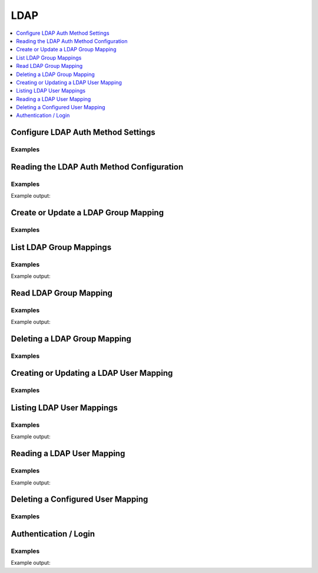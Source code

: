 LDAP
====

.. contents::
   :local:
   :depth: 1


.. testsetup:: ldap

    from tests.utils.mock_ldap_server import MockLdapServer
    ldap_server = MockLdapServer()
    ldap_server.start()
    client.sys.enable_auth_method(
        method_type='ldap',
    )

    ldap_url = ldap_server.url

Configure LDAP Auth Method Settings
-----------------------------------

.. automethod:: hvac.api.auth_methods.Ldap.configure
   :noindex:

Examples
````````

.. testcode:: ldap

    import hvac
    client = hvac.Client(url='https://127.0.0.1:8200')

    client.auth.ldap.configure(
        user_dn='dc=users,dc=hvac,dc=network',
        group_dn='ou=groups,dc=hvac,dc=network',
        url=ldap_url,
        bind_dn='cn=admin,dc=hvac,dc=network',
        bind_pass='notaverygoodpassword',
        user_attr='uid',
        group_attr='cn',
    )

Reading the LDAP Auth Method Configuration
------------------------------------------

.. automethod:: hvac.api.auth_methods.Ldap.configure
   :noindex:

Examples
````````

.. testcode:: ldap

    import hvac
    client = hvac.Client(url='https://127.0.0.1:8200')

    ldap_configuration = client.auth.ldap.read_configuration()
    print('The LDAP auth method is configured with a LDAP server URL of: {url}'.format(
        url=ldap_configuration['data']['url']
    ))

Example output:

.. testoutput:: ldap

    The LDAP auth method is configured with a LDAP server URL of: ldap://...

Create or Update a LDAP Group Mapping
-------------------------------------

.. automethod:: hvac.api.auth_methods.Ldap.create_or_update_group
   :noindex:

Examples
````````

.. testcode:: ldap

    import hvac
    client = hvac.Client(url='https://127.0.0.1:8200')

    client.auth.ldap.create_or_update_group(
        name='somedudes',
        policies=['policy-for-some-dudes'],
    )

List LDAP Group Mappings
------------------------

.. automethod:: hvac.api.auth_methods.Ldap.list_groups
   :noindex:

Examples
````````

.. testcode:: ldap

    import hvac
    client = hvac.Client(url='https://127.0.0.1:8200')

    ldap_groups = client.auth.ldap.list_groups()
    print('The following groups are configured in the LDAP auth method: {groups}'.format(
        groups=','.join(ldap_groups['data']['keys'])
    ))

Example output:

.. testoutput:: ldap

    The following groups are configured in the LDAP auth method: somedudes


Read LDAP Group Mapping
-----------------------

.. automethod:: hvac.api.auth_methods.Ldap.read_group
   :noindex:

Examples
````````

.. testcode:: ldap

    import hvac
    client = hvac.Client(url='https://127.0.0.1:8200')

    some_dudes_ldap_group = client.auth.ldap.read_group(
        name='somedudes',
    )
    print('The "somedudes" group in the LDAP auth method are mapped to the following policies: {policies}'.format(
        policies=','.join(some_dudes_ldap_group['data']['policies'])
    ))

Example output:

.. testoutput:: ldap

    The "somedudes" group in the LDAP auth method are mapped to the following policies: policy-for-some-dudes

Deleting a LDAP Group Mapping
-----------------------------

.. automethod:: hvac.api.auth_methods.Ldap.delete_group
   :noindex:

Examples
````````

.. testcode:: ldap

    import hvac
    client = hvac.Client(url='https://127.0.0.1:8200')

    client.auth.ldap.delete_group(
        name='some-group',
    )

Creating or Updating a LDAP User Mapping
----------------------------------------

.. automethod:: hvac.api.auth_methods.Ldap.create_or_update_user
   :noindex:

Examples
````````

.. testcode:: ldap

    import hvac
    client = hvac.Client(url='https://127.0.0.1:8200')

    client.auth.ldap.create_or_update_user(
        username='somedude',
        policies=['policy-for-some-dudes'],
    )

Listing LDAP User Mappings
--------------------------

.. automethod:: hvac.api.auth_methods.Ldap.list_users
   :noindex:

Examples
````````

.. testcode:: ldap

    import hvac
    client = hvac.Client(url='https://127.0.0.1:8200')

    ldap_users = client.auth.ldap.list_users()
    print('The following users are configured in the LDAP auth method: {users}'.format(
        users=','.join(ldap_users['data']['keys'])
    ))

Example output:

.. testoutput:: ldap

    The following users are configured in the LDAP auth method: somedude

Reading a LDAP User Mapping
---------------------------

.. automethod:: hvac.api.auth_methods.Ldap.read_user
   :noindex:

Examples
````````

.. testcode:: ldap

    import hvac
    client = hvac.Client(url='https://127.0.0.1:8200')

    some_dude_ldap_user = client.auth.ldap.read_user(
        username='somedude'
    )
    print('The "somedude" user in the LDAP auth method is mapped to the following policies: {policies}'.format(
        policies=','.join(some_dude_ldap_user['data']['policies'])
    ))

Example output:

.. testoutput:: ldap

    The "somedude" user in the LDAP auth method is mapped to the following policies: policy-for-some-dudes

Deleting a Configured User Mapping
----------------------------------

.. automethod:: hvac.api.auth_methods.Ldap.delete_user
   :noindex:

Examples
````````

.. testcode:: ldap

    import hvac
    client = hvac.Client(url='https://127.0.0.1:8200')

    client.auth.ldap.delete_user(
        username='somedude',
    )

Authentication / Login
----------------------

.. automethod:: hvac.api.auth_methods.Ldap.login
   :noindex:

Examples
````````

.. testcode:: ldap

    import hvac

    ldap_username = 'somedude'
    ldap_password = os.environ['LDAP_PASSWORD']

    client = hvac.Client(url='https://127.0.0.1:8200')

    # Here the mount_point parameter corresponds to the path provided when enabling the backend
    client.auth.ldap.login(
        username=ldap_username,
        password=ldap_password,
    )
    print('Authentication status: {is_authenticated}'.format(
        is_authenticated=client.is_authenticated(),
    ))

Example output:

.. testoutput:: ldap

    Authentication status: True


.. testcleanup:: ldap

    client.token = os.environ['VAULT_TOKEN']
    ldap_server.stop()
